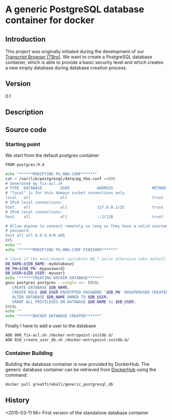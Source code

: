 * A generic PostgreSQL database container for docker
** Introduction
   This project was originally initiated during the development of our
   [[https://github.com/TBroTeam/TBro][Transcript Browser (TBro)]]. We want to create a PostgreSQL database
   container, which is able to provide a basic security level and
   which creates a new empty database during database creation
   process.
** Version
   0.1
** Description
** Source code
*** Starting point
   We start from the default postgres container
   #+BEGIN_SRC sh :tangle ../docker/Dockerfile
     FROM postgres:9.4
   #+END_SRC

   #+BEGIN_SRC sh :tangle ../docker/000_fix-acl.sh :shebang "#!/bin/bash"
     echo "******MODIFYING PG_HBA.CONF******"
     cat > /var/lib/postgresql/data/pg_hba.conf <<EOS
     # Generated by fix-acl.sh
     # TYPE  DATABASE        USER            ADDRESS                 METHOD
     # "local" is for Unix domain socket connections only
     local   all             all                                     trust
     # IPv4 local connections:
     host    all             all             127.0.0.1/32            trust
     # IPv6 local connections:
     host    all             all             ::1/128                 trust

     # Allow anyone to connect remotely so long as they have a valid username and
     # password.
     host all all 0.0.0.0/0 md5
     EOS
     echo ""
     echo "******MODIFYING PG_HBA.CONF FINISHED******"
   #+END_SRC

   #+BEGIN_SRC sh :tangle ../docker/010_create_user_db.sh :shebang "#!/bin/bash"
     # Check if the environment variables DB_* exist otherwise take default values
     DB_NAME=${DB_NAME:-mydatabase}
     DB_PW=${DB_PW:-mypassword}
     DB_USER=${DB_USER:-myuser}
     echo "******CREATING DOCKER DATABASE******"
     gosu postgres postgres --single <<- EOSQL
        CREATE DATABASE $DB_NAME;
        CREATE ROLE $DB_USER ENCRYPTED PASSWORD '$DB_PW' NOSUPERUSER CREATEDB NOCREATEROLE INHERIT LOGIN;
        ALTER DATABASE $DB_NAME OWNER TO $DB_USER;
        GRANT ALL PRIVILEGES ON DATABASE $DB_NAME to $DB_USER;
     EOSQL
     echo ""
     echo "******DOCKER DATABASE CREATED******"
   #+END_SRC

   Finally I have to add a user to the database
   #+BEGIN_SRC sh :tangle ../docker/Dockerfile
     ADD 000_fix-acl.sh /docker-entrypoint-initdb.d/
     ADD 010_create_user_db.sh /docker-entrypoint-initdb.d/
   #+END_SRC

*** Container Building
   Building the database container is now provided by DockerHub. The
   generic database container can be retrieved from [[https://registry.hub.docker.com/u/greatfireball/generic_postgresql_db/][DockerHub]] using
   the command:
   #+BEGIN_SRC sh
     docker pull greatfireball/generic_postgresql_db
   #+END_SRC

** History
   <2015-03-11 Mi> First version of the standalone database container
